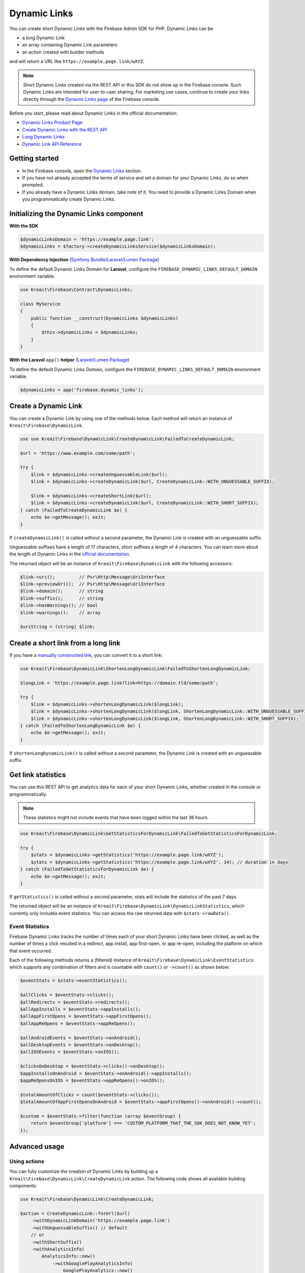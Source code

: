 #############
Dynamic Links
#############

You can create short Dynamic Links with the Firebase Admin SDK for PHP. Dynamic Links can be

- a long Dynamic Link
- an array containing Dynamic Link parameters
- an action created with builder methods

and will return a URL like ``https://example.page.link/wXYZ``.


.. note::
    Short Dynamic Links created via the REST API or this SDK do not show up in the Firebase console. Such Dynamic Links
    are intended for user-to-user sharing. For marketing use cases, continue to create your links directly through the
    `Dynamic Links page <https://console.firebase.google.com/project/_/durablelinks/>`_ of the Firebase console.

Before you start, please read about Dynamic Links in the official documentation:

- `Dynamic Links Product Page <https://firebase.google.com/docs/dynamic-links>`_
- `Create Dynamic Links with the REST API <https://firebase.google.com/docs/dynamic-links/rest>`_
- `Long Dynamic Links <https://firebase.google.com/docs/dynamic-links/create-manually>`_
- `Dynamic Link API Reference <https://firebase.google.com/docs/reference/dynamic-links/link-shortener>`_

***************
Getting started
***************

- In the Firebase console, open the
  `Dynamic Links <https://console.firebase.google.com/u/1/project/_/durablelinks/links/>`_ section.
- If you have not already accepted the terms of service and set a domain for your Dynamic Links, do so when prompted.
- If you already have a Dynamic Links domain, take note of it. You need to provide a Dynamic Links Domain when you
  programmatically create Dynamic Links.

****************************************
Initializing the Dynamic Links component
****************************************

**With the SDK**

.. code-block:: php

    $dynamicLinksDomain = 'https://example.page.link';
    $dynamicLinks = $factory->createDynamicLinksService($dynamicLinksDomain);

**With Dependency Injection** (`Symfony Bundle <https://github.com/kreait/firebase-bundle>`_/`Laravel/Lumen Package <https://github.com/kreait/laravel-firebase>`_)

To define the default Dynamic Links Domain for **Laravel**, configure the ``FIREBASE_DYNAMIC_LINKS_DEFAULT_DOMAIN`` environment variable.

.. code-block:: php

    use Kreait\Firebase\Contract\DynamicLinks;

    class MyService
    {
        public function __construct(DynamicLinks $dynamicLinks)
        {
            $this->dynamicLinks = $dynamicLinks;
        }
    }

**With the Laravel** ``app()`` **helper** (`Laravel/Lumen Package <https://github.com/kreait/laravel-firebase>`_)

To define the default Dynamic Links Domain, configure the ``FIREBASE_DYNAMIC_LINKS_DEFAULT_DOMAIN`` environment variable.

.. code-block:: php

    $dynamicLinks = app('firebase.dynamic_links');


*********************
Create a Dynamic Link
*********************

You can create a Dynamic Link by using one of the methods below. Each method will return an instance of
``Kreait\Firebase\DynamicLink``.

.. code-block:: php

    use use Kreait\Firebase\DynamicLink\CreateDynamicLink\FailedToCreateDynamicLink;

    $url = 'https://www.example.com/some/path';

    try {
        $link = $dynamicLinks->createUnguessableLink($url);
        $link = $dynamicLinks->createDynamicLink($url, CreateDynamicLink::WITH_UNGUESSABLE_SUFFIX);

        $link = $dynamicLinks->createShortLink($url);
        $link = $dynamicLinks->createDynamicLink($url, CreateDynamicLink::WITH_SHORT_SUFFIX);
    } catch (FailedToCreateDynamicLink $e) {
        echo $e->getMessage(); exit;
    }

If ``createDynamicLink()`` is called without a second parameter, the Dynamic Link is created with an unguessable suffix.

Unguessable suffixes have a length of 17 characters, short suffixes a length of 4 characters. You can learn more about
the length of Dynamic Links in the
`official documentation <https://firebase.google.com/docs/dynamic-links/rest#set_the_length_of_a_short>`_.

The returned object will be an instance of ``Kreait\Firebase\DynamicLink`` with the following accessors:

.. code-block:: php

    $link->uri();         // Psr\Http\Message\UriInterface
    $link->previewUri();  // Psr\Http\Message\UriInterface
    $link->domain();      // string
    $link->suffix();      // string
    $link->hasWarnings(); // bool
    $link->warnings();    // array

    $uriString = (string) $link;

************************************
Create a short link from a long link
************************************

If you have a `manually constructed link <https://firebase.google.com/docs/dynamic-links/create-manually>`_,
you can convert it to a short link:

.. code-block:: php

    use Kreait\Firebase\DynamicLink\ShortenLongDynamicLink\FailedToShortenLongDynamicLink;

    $longLink = 'https://example.page.link?link=https://domain.tld/some/path';

    try {
        $link = $dynamicLinks->shortenLongDynamicLink($longLink);
        $link = $dynamicLinks->shortenLongDynamicLink($longLink, ShortenLongDynamicLink::WITH_UNGUESSABLE_SUFFIX);
        $link = $dynamicLinks->shortenLongDynamicLink($longLink, ShortenLongDynamicLink::WITH_SHORT_SUFFIX);
    } catch (FailedToShortenLongDynamicLink $e) {
        echo $e->getMessage(); exit;
    }

If ``shortenLongDynamicLink()`` is called without a second parameter, the Dynamic Link is created with an unguessable suffix.

*******************
Get link statistics
*******************

You can use this REST API to get analytics data for each of your short Dynamic Links, whether created in the console
or programmatically.

.. note::
    These statistics might not include events that have been logged within the last 36 hours.

.. code-block:: php

    use Kreait\Firebase\DynamicLink\GetStatisticsForDynamicLink\FailedToGetStatisticsForDynamicLink;

    try {
        $stats = $dynamicLinks->getStatistics('https://example.page.link/wXYZ');
        $stats = $dynamicLinks->getStatistics('https://example.page.link/wXYZ', 14); // duration in days
    } catch (FailedToGetStatisticsForDynamicLink $e) {
        echo $e->getMessage(); exit;
    }

If ``getStatistics()`` is called without a second parameter, stats will include the statistics of the past 7 days.

The returned object will be an instance of ``Kreait\Firebase\DynamicLink\DynamicLinkStatistics``, which currently
only includes event statistics. You can access the raw returned data with ``$stats->rawData()``.

Event Statistics
----------------

Firebase Dynamic Links tracks the number of times each of your short Dynamic Links have been clicked, as well as the
number of times a click resulted in a redirect, app install, app first-open, or app re-open, including the platform
on which that event occurred.

Each of the following methods returns a (filtered) instance of ``Kreait\Firebase\DynamicLink\EventStatistics`` which
supports any combination of filters and is countable with ``count()`` or ``->count()`` as shown below:

.. code-block:: php

    $eventStats = $stats->eventStatistics();

    $allClicks = $eventStats->clicks();
    $allRedirects = $eventStats->redirects();
    $allAppInstalls = $eventStats->appInstalls();
    $allAppFirstOpens = $eventStats->appFirstOpens();
    $allAppReOpens = $eventStats->appReOpens();

    $allAndroidEvents = $eventStats->onAndroid();
    $allDesktopEvents = $eventStats->onDesktop();
    $allIOSEvents = $eventStats->onIOS();

    $clicksOnDesktop = $eventStats->clicks()->onDesktop();
    $appInstallsOnAndroid = $eventStats->onAndroid()->appInstalls();
    $appReOpensOnIOS = $eventStats->appReOpens()->onIOS();

    $totalAmountOfClicks = count($eventStats->clicks());
    $totalAmountOfAppFirstOpensOnAndroid = $eventStats->appFirstOpens()->onAndroid()->count();

    $custom = $eventStats->filter(function (array $eventGroup) {
        return $eventGroup['platform'] === 'CUSTOM_PLATFORM_THAT_THE_SDK_DOES_NOT_KNOW_YET';
    });

**************
Advanced usage
**************

Using actions
-------------

You can fully customize the creation of Dynamic Links by building up a ``Kreait\Firebase\DynamicLink\CreateDynamicLink``
action. The following code shows all available building components:

.. code-block:: php

    use Kreait\Firebase\DynamicLink\CreateDynamicLink;

    $action = CreateDynamicLink::forUrl($url)
        ->withDynamicLinkDomain('https://example.page.link')
        ->withUnguessableSuffix() // default
        // or
        ->withShortSuffix()
        ->withAnalyticsInfo(
            AnalyticsInfo::new()
                ->withGooglePlayAnalyticsInfo(
                    GooglePlayAnalytics::new()
                        ->withGclid('gclid')
                        ->withUtmCampaign('utmCampaign')
                        ->withUtmContent('utmContent')
                        ->withUtmMedium('utmMedium')
                        ->withUtmSource('utmSource')
                        ->withUtmTerm('utmTerm')
                )
                ->withItunesConnectAnalytics(
                    ITunesConnectAnalytics::new()
                        ->withAffiliateToken('affiliateToken')
                        ->withCampaignToken('campaignToken')
                        ->withMediaType('8')
                        ->withProviderToken('providerToken')
                )
        )
        ->withNavigationInfo(
            NavigationInfo::new()
                ->withoutForcedRedirect() // default
                // or
                ->withForcedRedirect()
        )
        ->withIOSInfo(
            IOSInfo::new()
                ->withAppStoreId('appStoreId')
                ->withBundleId('bundleId')
                ->withCustomScheme('customScheme')
                ->withFallbackLink('https://fallback.domain.tld')
                ->withIPadBundleId('iPadBundleId')
                ->withIPadFallbackLink('https://ipad-fallback.domain.tld')
        )
        ->withAndroidInfo(
            AndroidInfo::new()
                ->withFallbackLink('https://fallback.domain.tld')
                ->withPackageName('packageName')
                ->withMinPackageVersionCode('minPackageVersionCode')
        )
        ->withSocialMetaTagInfo(
            SocialMetaTagInfo::new()
                ->withDescription('Social Meta Tag description')
                ->withTitle('Social Meta Tag title')
                ->withImageLink('https://domain.tld/image.jpg')
        );

    $link = $dynamicLinks->createDynamicLink($action);

Using parameter arrays
----------------------

If you prefer using a parameter array to configure a Dynamic Link, or if this SDK doesn't yet have support for a
given new option, you can pass an array to the ``createDynamicLink()`` method. As the parameters will not be processed
or validated by the SDK, you have to make sure that the parameter structure matches the one described in the
`API Reference Documentation <https://firebase.google.com/docs/reference/dynamic-links/link-shortener>`_

.. code-block:: php

    use use Kreait\Firebase\DynamicLink\CreateDynamicLink\FailedToCreateDynamicLink;

    $parameters = [
        'dynamicLinkInfo' => [
            'domainUriPrefix' => 'https://example.page.link',
            'link' => 'https://domain.tld/some/path',
        ],
        'suffix' => ['option' => 'SHORT'],
    ];

    try {
        $link = $dynamicLinks->createDynamicLink($parameters);
    } catch (FailedToCreateDynamicLink $e) {
        echo $e->getMessage(); exit;
    }
